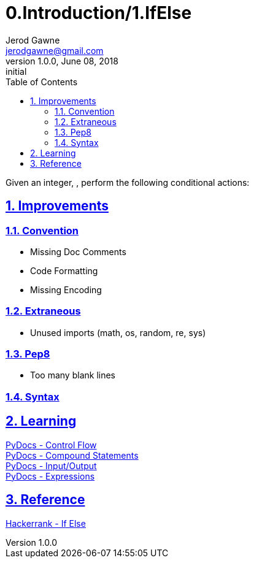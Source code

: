 :doctitle: 0.Introduction/1.IfElse

:author: Jerod Gawne
:email: jerodgawne@gmail.com
:docdate: June 08, 2018

:description: Python, if else, easy, score 10, time O(1)
:summary: Given an integer, , perform the following conditional actions:
:keywords: python, if else, print, logic
:src-uri:

:revnumber: 1.0.0
:revdate: June 08, 2018
:revremark: initial

:doctype: article
:library: Asciidoctor
:source-highlighter: highlight.js
:sectanchors:
:sectlinks:
:sectnums:
:toc:

{summary}

== Improvements

=== Convention

* Missing Doc Comments
* Code Formatting
* Missing Encoding

=== Extraneous

* Unused imports (math, os, random, re, sys)

=== Pep8

* Too many blank lines

=== Syntax

== Learning

https://docs.python.org/3.7/tutorial/controlflow.html[PyDocs - Control Flow] +
https://docs.python.org/3.7/reference/compound_stmts.html[PyDocs - Compound Statements] +
https://docs.python.org/3.7/tutorial/inputoutput.html[PyDocs - Input/Output] +
https://docs.python.org/3.7/reference/expressions.html[PyDocs - Expressions]

== Reference

https://www.hackerrank.com/challenges/py-if-else[Hackerrank - If Else]
